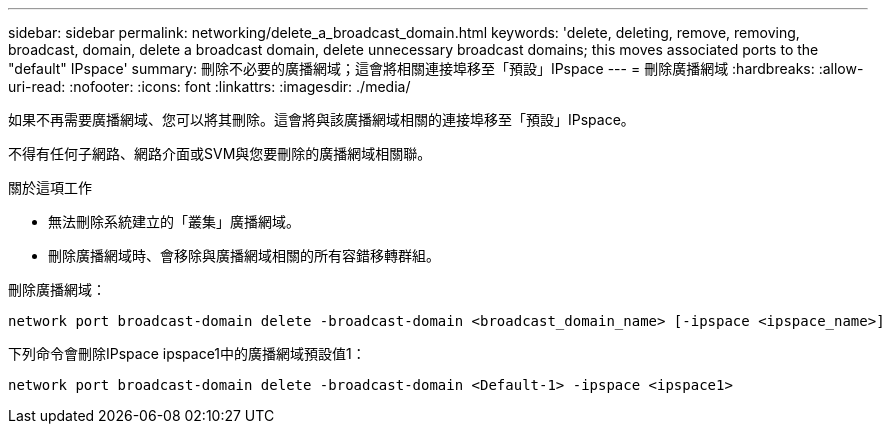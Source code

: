 ---
sidebar: sidebar 
permalink: networking/delete_a_broadcast_domain.html 
keywords: 'delete, deleting, remove, removing, broadcast, domain, delete a broadcast domain, delete unnecessary broadcast domains; this moves associated ports to the "default" IPspace' 
summary: 刪除不必要的廣播網域；這會將相關連接埠移至「預設」IPspace 
---
= 刪除廣播網域
:hardbreaks:
:allow-uri-read: 
:nofooter: 
:icons: font
:linkattrs: 
:imagesdir: ./media/


[role="lead"]
如果不再需要廣播網域、您可以將其刪除。這會將與該廣播網域相關的連接埠移至「預設」IPspace。

不得有任何子網路、網路介面或SVM與您要刪除的廣播網域相關聯。

.關於這項工作
* 無法刪除系統建立的「叢集」廣播網域。
* 刪除廣播網域時、會移除與廣播網域相關的所有容錯移轉群組。


刪除廣播網域：

....
network port broadcast-domain delete -broadcast-domain <broadcast_domain_name> [-ipspace <ipspace_name>]
....
下列命令會刪除IPspace ipspace1中的廣播網域預設值1：

....
network port broadcast-domain delete -broadcast-domain <Default-1> -ipspace <ipspace1>
....
